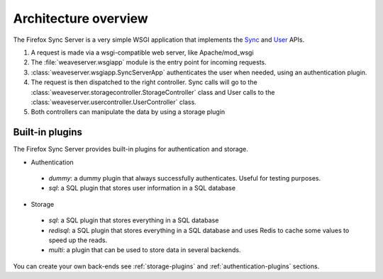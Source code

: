=====================
Architecture overview
=====================

The Firefox Sync Server is a very simple WSGI application that implements
the `Sync <https://wiki.mozilla.org/Labs/Weave/Sync/1.0/API>`_ and
`User <https://wiki.mozilla.org/Labs/Weave/User/1.0/API>`_ APIs.


.. image:: sync.png
    :height: 400 px
    :width: 530 px

1. A request is made via a wsgi-compatible web server, like Apache/mod_wsgi
2. The :file:`weaveserver.wsgiapp` module is the entry point for incoming
   requests.
3. :class:`weaveserver.wsgiapp.SyncServerApp` authenticates the user when
   needed, using an authentication plugin.
4. The request is then dispatched to the right controller. Sync calls will
   go to the
   :class:`weaveserver.storagecontroller.StorageController` class and
   User calls to the :class:`weaveserver.usercontroller.UserController`
   class.
5. Both controllers can manipulate the data by using a storage plugin


Built-in plugins
================

The Firefox Sync Server provides built-in plugins for authentication and
storage.

- Authentication

 - *dummy*: a dummy plugin that always successfully authenticates. Useful for
   testing purposes.

 - *sql*: a SQL plugin that stores user information in a SQL database

- Storage

 - *sql*: a SQL plugin that stores everything in a SQL database

 - *redisql*: a SQL plugin that stores everything in a SQL database and
   uses Redis to cache some values to speed up the reads.

 - *multi*: a plugin that can be used to store data in several backends.


You can create your own back-ends see :ref:`storage-plugins` and
:ref:`authentication-plugins` sections.
